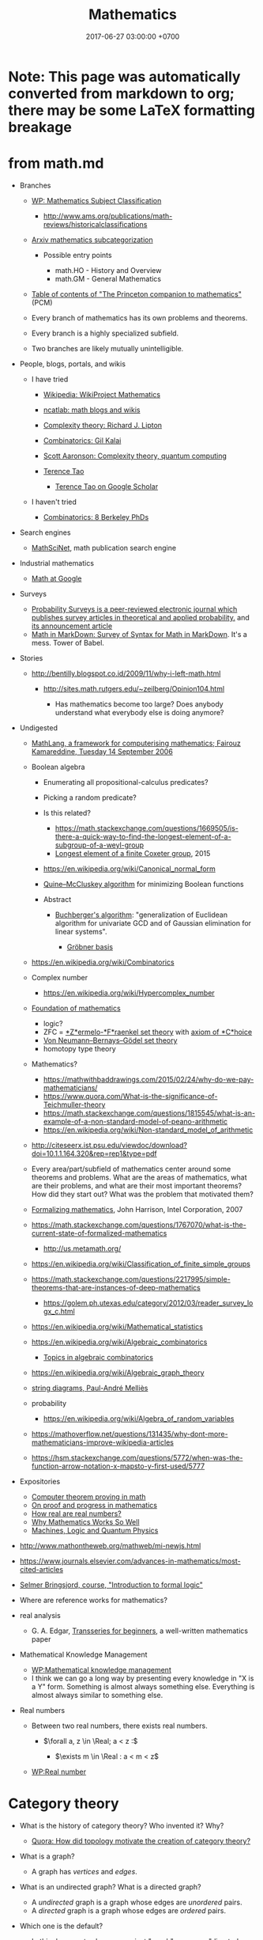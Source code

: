 #+TITLE: Mathematics
#+DATE: 2017-06-27 03:00:00 +0700
#+PERMALINK: /math.html
#+MATHJAX: yes
#+OPTIONS: toc:nil
#+TOC: headlines 1
#+TOC: headlines 3
* Note: This page was automatically converted from markdown to org; there may be some LaTeX formatting breakage
* from math.md
- Branches

  - [[https://en.wikipedia.org/wiki/Mathematics_Subject_Classification][WP: Mathematics Subject Classification]]

    - http://www.ams.org/publications/math-reviews/historicalclassifications

  - [[https://arxiv.org/archive/math][Arxiv mathematics subcategorization]]

    - Possible entry points

      - math.HO - History and Overview
      - math.GM - General Mathematics

  - [[http://press.princeton.edu/TOCs/c8350.html][Table of contents of "The Princeton companion to mathematics"]] (PCM)
  - Every branch of mathematics has its own problems and theorems.
  - Every branch is a highly specialized subfield.
  - Two branches are likely mutually unintelligible.

- People, blogs, portals, and wikis

  - I have tried

    - [[https://en.wikipedia.org/wiki/Wikipedia:WikiProject_Mathematics][Wikipedia: WikiProject Mathematics]]
    - [[https://www.ncatlab.org/nlab/show/math+blogs][ncatlab: math blogs and wikis]]
    - [[https://rjlipton.wordpress.com/][Complexity theory: Richard J. Lipton]]
    - [[https://gilkalai.wordpress.com/][Combinatorics: Gil Kalai]]
    - [[http://www.scottaaronson.com/blog/][Scott Aaronson: Complexity theory, quantum computing]]
    - [[https://terrytao.wordpress.com/][Terence Tao]]

      - [[https://scholar.google.co.id/scholar?hl=en&q=terence+tao&btnG=][Terence Tao on Google Scholar]]

  - I haven't tried

    - [[https://sbseminar.wordpress.com/][Combinatorics: 8 Berkeley PhDs]]

- Search engines

  - [[https://mathscinet.ams.org/mathscinet/][MathSciNet]], math publication search engine

- Industrial mathematics

  - [[https://ai.google/research/pubs/pub38331][Math at Google]]

- Surveys

  - [[https://www.stat.berkeley.edu/users/prsurvey/][Probability Surveys is a peer-reviewed electronic journal which publishes survey articles in theoretical and applied probability.]] and [[https://www.stat.berkeley.edu/~prsurvey/article.pdf][its announcement article]]
  - [[https://github.com/cben/mathdown/wiki/math-in-markdown][Math in MarkDown: Survey of Syntax for Math in MarkDown]].
    It's a mess. Tower of Babel.

- Stories

  - http://bentilly.blogspot.co.id/2009/11/why-i-left-math.html

    - http://sites.math.rutgers.edu/~zeilberg/Opinion104.html

      - Has mathematics become too large? Does anybody understand what everybody else is doing anymore?

- Undigested

  - [[http://www.macs.hw.ac.uk/~fairouz/forest/talks/talks2006/06brasilia-sept.pdf][MathLang, a framework for computerising mathematics; Fairouz Kamareddine, Tuesday 14 September 2006]]
  - Boolean algebra

    - Enumerating all propositional-calculus predicates?
    - Picking a random predicate?
    - Is this related?

      - https://math.stackexchange.com/questions/1669505/is-there-a-quick-way-to-find-the-longest-element-of-a-subgroup-of-a-weyl-group
      - [[http://people.math.umass.edu/~jeh/pub/longest.pdf][Longest element of a finite Coxeter group]], 2015

    - https://en.wikipedia.org/wiki/Canonical_normal_form
    - [[https://en.wikipedia.org/wiki/Quine%E2%80%93McCluskey_algorithm][Quine--McCluskey algorithm]] for minimizing Boolean functions
    - Abstract

      - [[https://en.wikipedia.org/wiki/Buchberger%27s_algorithm][Buchberger's algorithm]]:
        "generalization of Euclidean algorithm for univariate GCD and of Gaussian elimination for linear systems".

        - [[https://en.wikipedia.org/wiki/Gr%C3%B6bner_basis][Gröbner basis]]

  - https://en.wikipedia.org/wiki/Combinatorics
  - Complex number

    - https://en.wikipedia.org/wiki/Hypercomplex_number

  - [[https://en.wikipedia.org/wiki/Foundations_of_mathematics][Foundation of mathematics]]

    - logic?
    - ZFC = [[https://en.wikipedia.org/wiki/Zermelo%E2%80%93Fraenkel_set_theory][*Z*ermelo-*F*raenkel set theory]] with [[https://en.wikipedia.org/wiki/Axiom_of_choice][axiom of *C*hoice]]
    - [[https://en.wikipedia.org/wiki/Von_Neumann%E2%80%93Bernays%E2%80%93G%C3%B6del_set_theory][Von Neumann--Bernays--Gödel set theory]]
    - homotopy type theory

  - Mathematics?

    - https://mathwithbaddrawings.com/2015/02/24/why-do-we-pay-mathematicians/
    - https://www.quora.com/What-is-the-significance-of-Teichmuller-theory
    - https://math.stackexchange.com/questions/1815545/what-is-an-example-of-a-non-standard-model-of-peano-arithmetic
    - https://en.wikipedia.org/wiki/Non-standard_model_of_arithmetic

  - http://citeseerx.ist.psu.edu/viewdoc/download?doi=10.1.1.164.320&rep=rep1&type=pdf
  - Every area/part/subfield of mathematics center around some theorems and problems. What are the areas of mathematics, what are their problems, and what are their most important theorems? How did they start out? What was the problem that motivated them?
  - [[http://www.cl.cam.ac.uk/~jrh13/slides/upitt-22mar07/slides.pdf][Formalizing mathematics]], John Harrison, Intel Corporation, 2007
  - https://math.stackexchange.com/questions/1767070/what-is-the-current-state-of-formalized-mathematics

    - http://us.metamath.org/

  - https://en.wikipedia.org/wiki/Classification_of_finite_simple_groups
  - https://math.stackexchange.com/questions/2217995/simple-theorems-that-are-instances-of-deep-mathematics

    - https://golem.ph.utexas.edu/category/2012/03/reader_survey_logx_c.html

  - https://en.wikipedia.org/wiki/Mathematical_statistics
  - https://en.wikipedia.org/wiki/Algebraic_combinatorics

    - [[http://www-math.mit.edu/~rstan/algcomb/algcomb.pdf][Topics in algebraic combinatorics]]

  - https://en.wikipedia.org/wiki/Algebraic_graph_theory

  - [[https://www.irif.fr/~mellies/slides/oregon-slides-2011-A.pdf][string diagrams, Paul-André Melliès]]
  - probability

    - https://en.wikipedia.org/wiki/Algebra_of_random_variables

  - https://mathoverflow.net/questions/131435/why-dont-more-mathematicians-improve-wikipedia-articles
  - https://hsm.stackexchange.com/questions/5772/when-was-the-function-arrow-notation-x-mapsto-y-first-used/5777

- Expositories

  - [[https://arxiv.org/abs/math/0311260][Computer theorem proving in math]]
  - [[https://arxiv.org/abs/math/9404236][On proof and progress in mathematics]]
  - [[https://arxiv.org/abs/math/0411418][How real are real numbers?]]
  - [[https://arxiv.org/abs/1506.08426][Why Mathematics Works So Well]]
  - [[https://arxiv.org/abs/math/9911150][Machines, Logic and Quantum Physics]]

- http://www.mathontheweb.org/mathweb/mi-newjs.html
- https://www.journals.elsevier.com/advances-in-mathematics/most-cited-articles
- [[http://kryten.mm.rpi.edu/COURSES/INTLOGW/intlog.html][Selmer Bringsjord, course, "Introduction to formal logic"]]
- Where are reference works for mathematics?
- real analysis

  - G. A. Edgar, [[https://people.math.osu.edu/edgar.2/preprints/trans_begin/][Transseries for beginners]], a well-written mathematics paper

- Mathematical Knowledge Management

  - [[https://en.wikipedia.org/wiki/Mathematical_knowledge_management][WP:Mathematical knowledge management]]
  - I think we can go a long way by presenting every knowledge in "X is a Y" form.
    Something is almost always something else.
    Everything is almost always similar to something else.

- Real numbers

  - Between two real numbers, there exists real numbers.

    - $\forall a, z \in \Real; a < z :$

      - $\exists m \in \Real : a < m < z$

  - [[https://en.wikipedia.org/wiki/Real_number][WP:Real number]]
* Category theory
   :PROPERTIES:
   :CUSTOM_ID: category-theory
   :END:

- What is the history of category theory? Who invented it? Why?

  - [[https://www.quora.com/How-did-topology-motivate-the-creation-of-category-theory?share=1][Quora: How did topology motivate the creation of category theory?]]

- What is a graph?

  - A graph has /vertices/ and /edges/.

- What is an undirected graph? What is a directed graph?

  - A /undirected/ graph is a graph whose edges are /unordered/ pairs.
  - A /directed/ graph is a graph whose edges are /ordered/ pairs.

- Which one is the default?

  - In this document, when we say just "graph", we mean "directed graph".

- What is a pre-category?
- What is a category?

  - A category has /objects/ and /morphisms/, and satisfies the category axioms.

    - What is an object?

      - Anything. It's undefined, like "point" in geometry.

    - What is a morphism?
    - What are the category axioms?

  - A category can be thought of as a graph whose edge relation is reflexive and transitive.

- What is a functor?

  - A functor maps a category to another category.
  - The endofunctors on a category $C$ form a category called the /functor category/ of $C$.

    - Category theory is recursive.

- What is a natural transformation?
- What is an adjunction?
- What is a monad?

  - A monad is a triple $(T,\mu,\eta)$.

** Undigested
   :PROPERTIES:
   :CUSTOM_ID: undigested
   :END:

- Courses

  - [[https://forum.azimuthproject.org/discussion/2037/lecture-17-chapter-1-the-grand-synthesis][John Baez on adjoints, joins, and meets]],
    part of applied category theory course

- Books

  - [[https://arxiv.org/abs/1803.05316][Fong & Spivak, "Seven Sketches in Compositionality: An Invitation to Applied Category Theory"]]
  - [[http://emis.ams.org/journals/TAC/reprints/articles/22/tr22.pdf][Category theory for computing science]]

- [[http://www.cs.man.ac.uk/~hsimmons/zCATS.pdf][An introduction to category theory with over 200 exercises and solutions available]]
  by Harold Simmons.
* Solving the Clay millennium prize problems
  :PROPERTIES:
  :CUSTOM_ID: solving-the-clay-millennium-prize-problems
  :END:

- What is the progress?

  - In 2017, [[http://theory.cs.uni-bonn.de/blum/blum.var][Norbert Blum]] (Prof. Dr. in CS at Bonn, Germany)
    proposed a proof, found out that it failed, and explained why it failed.
    See also the news on [[https://www.theregister.co.uk/2017/08/31/pnp_proof_fails_yet_again/][theregister.co.uk]]
    and the discussion on [[https://cstheory.stackexchange.com/questions/38803/is-norbert-blums-2017-proof-that-p-ne-np-correct][CSSE 38803]].
  - [[https://www.win.tue.nl/~gwoegi/P-versus-NP.htm][G.J. Woeginger's P-vs-NP page]]
    says that the most recent attempt is in 2016. It lists a hundred of failed attempts.
  - From 2015: [[https://www.reddit.com/r/askscience/comments/2shpn7/has_there_been_any_progress_on_the_seven/][/r/askscience: Has there been any progress on the seven millennium [math] prize problems?]]
  - From 2014: [[https://www.quora.com/Has-there-been-any-progress-on-the-other-Millennium-Prize-Problems][Quora: Has there been any progress on the other millennium prize problems?]]
  - From 2009: [[https://cacm.acm.org/magazines/2009/9/38904-the-status-of-the-p-versus-np-problem/fulltext][Lance Fortnow's CACM 2009 review article "The Status of the P Versus NP Problem"]]

- What are the Clay Millenium Prize Problems?
  The Clay Mathematics Institute of Cambridge, Massachusetts (CMI),
  offers one million US dollars for each solution of [[http://www.claymath.org/millennium-problems][the seven problems]],
  of which these are unsolved:

  - Riemann hypothesis
  - Birch and Swinnerton-Dyer conjecture
  - Hodge conjecture
    [[http://www.claymath.org/sites/default/files/hodge.pdf][official problem description]]
  - P versus NP problem, of computational complexity theory

    - [[https://arxiv.org/list/cs.CC/recent][arxiv cs.CC - Computational Complexity]]
    - [[https://arxiv.org/list/cs.LO/recent][arxiv cs.LO - Logic in Computer Science]]

  - Navier--Stokes existence and smoothness
  - Yang--Mills and mass gap
    [[http://www.claymath.org/sites/default/files/yangmills.pdf][official problem description]]

- What is the CMI? Why was it founded? What is it doing?
- Why did the CMI select those problems?

  - [[http://www.claymath.org/millennium-problems/millennium-prize-problems][CMI's short story about the problems]]
  - [[https://en.wikipedia.org/wiki/Millennium_Prize_Problems][Wikipedia: Millennium Prize Problems]]

** Navier--Stokes equations
   :PROPERTIES:
   :CUSTOM_ID: navierstokes-equations
   :END:

- Abbreviations

  - NSE: Navier--Stokes equations

- Where did the NSE come from?

  - How do we derive the NSE from the laws of physics?
  - How did Navier arrive at the equations? How did Stokes? What were they doing?

    - [[https://www.wolframscience.com/reference/notes/996d][Wolfram note 996d]]
    - [[http://liwei-chen.blogspot.co.id/2007/09/brief-history-of-navier-stokes-equation.html][Liwei Chen, A brief history of Navier--Stokes equation]]
    - Are there other more reliable sources?

  - How do the NSE extend the Euler equations?

- How many equations are in the NSE?
- What is modeled by the NSE? What are the variables of the NSE?

  - Velocity, pressure, temperature, density ([[https://www.grc.nasa.gov/www/k-12/airplane/nseqs.html][NASA]]).

- How are the Navier-Stokes equations derived from Newton's laws of motion?
- Reading triage

  - [[http://www.claymath.org/sites/default/files/navierstokes.pdf][official problem description]]
  - [[https://en.wikipedia.org/wiki/Navier%E2%80%93Stokes_equations][Navier--Stokes equations]]
  - [[https://en.wikipedia.org/wiki/Navier%E2%80%93Stokes_existence_and_smoothness][Navier--Stokes existence and smoothness]]
  - [[https://en.wikipedia.org/wiki/Navier%E2%80%93Stokes_equations][Wikipedia: Navier--Stokes equations]]
  - [[https://en.wikipedia.org/wiki/Navier%E2%80%93Stokes_existence_and_smoothness][Navier--Stokes existence and smoothness]].
    See also the "Partial results" section.
  - https://www.comsol.com/multiphysics/navier-stokes-equations
  - https://samjshah.com/2009/11/10/navier-stokes-equations-for-the-layperson/
  - http://notes.dpdx.net/2006/10/06/penny-smiths-proof-on-the-navier-stokes-equations/

    - What is the continuity equation?

  - https://www.quora.com/topic/Navier%E2%80%93Stokes-Existence-and-Smoothness-Problem

** The Riemann hypothesis
   :PROPERTIES:
   :CUSTOM_ID: the-riemann-hypothesis
   :END:

- 2018-08-12: The [[https://en.wikipedia.org/wiki/Riemann_hypothesis][Riemann hypothesis Wikipedia page]] is more comprehensive than this page.
- [[http://www.claymath.org/sites/default/files/official_problem_description.pdf][official problem description]]
- [[http://www.math.lsa.umich.edu/~lagarias/doc/elementaryrh.pdf][a more elementary problem that is equivalent to the Riemann hypothesis]], 2001, Jeffrey C. Lagarias
- [[https://arxiv.org/abs/1707.01754][A study of the Riemann zeta function]], 2017, Yochay Jerby
- [[https://arxiv.org/abs/1707.01770][Notes on the Riemann Hypothesis]], 2010, published 2017, Ricardo Pérez-Marco
- Riemann zeta function is an analytical continuation of a [[https://en.wikipedia.org/wiki/Dirichlet_series][Dirichlet series]]?
- [[https://en.wikipedia.org/wiki/Riemann_zeta_function][Wikipedia: Riemann zeta function]]
- [[http://www.riemannhypothesis.info/]["Understanding the Riemann hypothesis"]]: Markus Shepherd (né Schepke)'s blog and journey towards understanding the Riemann hypothesis.
- What is the history of the Riemann zeta function?
  How did it arise?
  What were people trying to do?
- How are these related?

  - Euler's totient function?
  - Prime counting function?
  - Twin prime conjecture
  - Prime gap problem
  - Number theory? Analysis?

    - Gamma function

      - Stirling's approximation of factorials

    - Cryptography?

  - number theory and complexity theory

    - [[https://en.wikipedia.org/wiki/AKS_primality_test][Wikipedia: AKS primality test]]

  - [[https://en.wikipedia.org/wiki/Prime_number][Wikipedia: Prime number]]

    - [[https://en.wikipedia.org/wiki/Number_theory][Wikipedia: Number theory]]

- https://terrytao.wordpress.com/2018/01/19/the-de-bruijn-newman-constant-is-non-negativ/

** Birch and Swinnerton-Dyer conjecture
   :PROPERTIES:
   :CUSTOM_ID: birch-and-swinnerton-dyer-conjecture
   :END:

- [[http://www.claymath.org/sites/default/files/birchswin.pdf][official problem description]]
- [[https://en.wikipedia.org/wiki/Birch_and_Swinnerton-Dyer_conjecture][Wikipedia: Birch and Swinnerton-Dyer conjecture]]
- How are these related?

  - [[https://en.wikipedia.org/wiki/Faltings%27s_theorem][Faltings's theorem]]

    - [[https://en.wikipedia.org/wiki/Genus_(mathematics)#Algebraic_geometry][Genus of an algebraic curve]]

      - [[https://en.wikipedia.org/wiki/Arithmetic_genus][Arithmetic genus]]

        - [[https://en.wikipedia.org/wiki/Hodge_theory][Hodge number]]

          - complex vector space
* Function
  :PROPERTIES:
  :CUSTOM_ID: function
  :END:

** Prerequisites
   :PROPERTIES:
   :CUSTOM_ID: prerequisites
   :END:

- [[https://en.wikipedia.org/wiki/Cartesian_product][Wikipedia: Cartesian product]]

** Relation
   :PROPERTIES:
   :CUSTOM_ID: relation
   :END:

An example ordered pair is $(a,b)$. It is not the same as $(b,a)$.

A /relation/ $r$ is a triple $(A,B,R)$ where
$A$ is a set called the /domain/,
$B$ is a set called the /codomain/,
and $R \subseteq A \times B$ is a set that is the relation's /mapping/.
Such mapping is a set of ordered pairs.

Iff $(a,b) \in R$, then we say that $r$ /relates/ $a$ /to/ $b$.
The word "to" implies that direction is important.

A relation is not just a subset of a Cartesian product.
The domains and codomains matter.

** Function
   :PROPERTIES:
   :CUSTOM_ID: function-1
   :END:

A /function/ is a relation in which each element of the domain is related to /exactly one/ thing.

Let $f = (A,B,F)$ be a function.

The notation of "applying $f$ to $x$", written $f(x)$,
means the $y$ such that $(x,y) \in F$.

** Partial functions
   :PROPERTIES:
   :CUSTOM_ID: partial-functions
   :END:

A /partial function/ is a relation in which each element of the domain is related to /at most one/ thing.
If you replace "at most one" with "exactly one", you get the definition of a function.

If a partial function $f$ does not relate a domain element $x$ to anything,
then we say that $f(x)$ is /undefined/.

The symbol $\bot$ is called /bottom/.

We can /totalize/ a partial function $f = (A,B,F)$ into a total function $f_\bot = (A,B_\bot,F_\bot)$
where $B_\bot = B \cup \\{ \bot \\}$, and we require that $\bot \not\in B$,
and, for each $a \in A$:
1. if $(a,b) \in F$, then $(a,b) \in F_\bot$;
2. otherwise, $(a,\bot) \in F_\bot$.

What is the difference between "undefined" and "bottom"?
The "bottom" of a set $B$ is /defined/ as something that is not equal to anything in $B$.
On the other hand, something "undefined" is /not defined/ at all,
for example the result of $1 / 0$.
Thus, we should /not/ write $f(x) = \bot$ to mean that $f(x)$ is undefined.

[[http://wiki.portal.chalmers.se/agda/pmwiki.php?n=ReferenceManual.Totality][Agda Wiki: Totality]]

[[https://ncatlab.org/nlab/show/partial+function][ncatlab: partial function]]

The function $f : A \to B$ has input type $A$ and output type $B$.

** Function equality
   :PROPERTIES:
   :CUSTOM_ID: function-equality
   :END:

- Two relations are /equal/ iff

  - their domains are equal,
  - their codomains are equal, and
  - their mappings are equal.

- Formally, $(A_1,B_1,R_1) = (A_2,B_2,R_2)$ iff

  - $A_1 = A_2$,
  - $B_1 = B_2$, and
  - $R_1 = R_2$.

- Functions are relations.

  - Equality of functions is equality of relations.

- Intension vs extension

  - Consider:

    - $f : \Nat \to \Nat$, ( f(n) = n + n ),
    - $g : \Nat \to \Nat$, ( g(n) = 2 \cdot n ).

  - Observe:

    - They are extensionally equal: $f(n) = g(n)$ for all $n$.
    - They are not intensionally equal: $f \neq g$.
    - Their outputs match, but they are not the same function.

  - Problem:

    - When do we care about intension?
    - Do we ever care at all?

** Relationship between functions in functional programming and functions in mathematics
   :PROPERTIES:
   :CUSTOM_ID: relationship-between-functions-in-functional-programming-and-functions-in-mathematics
   :END:

These functions =idn= and =idz= are /different/ functions.

#+BEGIN_SRC haskell
    idn : Nat -> Nat
    idn x => x

    idz : Int -> Int
    idz x => x
#+END_SRC

\begin{align*}
[idn] = (\Nat, \Nat , x \to x)
\\
[idz] = (\Integers, \Integers, x \to x)
\end{align*}

The slides [[http://www.cs.yale.edu/homes/hudak/CS430F07/LectureSlides/Reynolds-ch10.pdf][the lambda calculus]]
has some explanation of the semanticses of lambda calculus.
The slides are a part of [[http://www.cs.yale.edu/homes/hudak/CS430F07/][Yale CS-430/CS-530 formal semantics course]].
* Limit
  :PROPERTIES:
  :CUSTOM_ID: limit
  :END:

We motivate the definition of the limit of a sequence.

A /sequence/ $s$ consists of the elements $s_0$, $s_1$, and so on, possibly endlessly.
The notation ( s = ( 1/n )/{n=1}^{\infty} ) means the sequence
\begin{align*}
s_1 &= 1/1,
\\ s_2 &= 1/2,
\\ s_3 &= 1/3,
\end{align*}
and so on where $s_n = 1/n$ for each integer $n$ greater than or equal to one.
The index does not have to begin with one.
For example, the notation ( ( n^2 )/{n \in \Nat} ) means the sequence
\begin{align*}
s_0 = 0^2,
\\ s_1 = 1^2,
\\ s_2 = 2^2,
\end{align*}
and so on where $s_n = n^2$ for each $n$ in $\Nat$.
Unless indicated otherwise, an index is a natural number, which begins from zero.
Instead of using indexes such as $s_n$, we can also use brackets $s[n]$,
and we can even use parentheses $s(n)$.
We define $S(A)$ to be the image of $A$ through $s$,
that is the set of all possible outputs of $s$,
that is the set ( { x _{|} a \in A, ~ s(a) = x } ).
The set $S(A)$ is obtained by applying $s$ to each element of $A$,
that is, if ( A = { a_1, a_2, a_3, \ldots } ), then ( S(A) = { s(a_1), s(a_2), s(a_3), \ldots } ).
Let $A$ be a set from which the sequence elements are taken.
Let $A$ also has a partial order $\le$.
The statement $\beta \le \alpha$ can also be written $\alpha \ge \beta$.
The notation $s(k)$ suggests that a sequence can be thought of as a function $\Nat \to A$.
Due to the partial order, we can define an /upper bound of $s$/ as a $z$ such that $s_n \le z$ for all $n$,
and we can define a /lower bound of $s$/ as an $a$ such that $s_n \ge a$ for all $n$.
The /supremum/ of $s$ is its least upper bound.
The /infimum/ of $s$ is its greatest lower bound.
If and only if the infimum $\inf s$ and the supremum $\sup s$ have the same value $L$,
then we say that $s$ /converges/ to $L$,
and we say that the /limit/ of $s$ is $L$,
and we write $\lim s = L$.

Note that the bounds do not have to occur in the sequence itself.

If we have a sequence $s$,
then we can apply a function $f$ to each member of $s$
to create a new sequence $t_n = f(s_n)$.
Every function can be /lifted/ into a function that works on sequences
by applying that original function to each element of the sequence.

Now that we have defined the limit of a sequence,
we can now define the limit of a function /as its input approaches a value/.
Let $f$ be a function.
By saying "the input of $f$ approaches $a$",
we mean that there exists a sequence $x$ that converges to $a$.
We define the /limit/ of a function $f$ as its input $x$ approaches $a$ to be $L$, written $\lim_{x \to a} f(x) = L$,
if and only if for every sequence $u$ that converges to $a$,
the limit of the sequence ( \lim (f(u_n))_{n \in \Nat} = f(a) ).

Another way we can define $\lim_{x \to a} f(x)$ is by the epsilon-delta definition of limit
as done by Cauchy, Bolzano, and Weierstrass.

A /generalized sequence/ is a function from an index set $I$ to an element set $A$,
where the index has an ordering $\le$.

** Related materials
   :PROPERTIES:
   :CUSTOM_ID: related-materials
   :END:

- Wikipedia

  - [[https://en.wikipedia.org/wiki/Sequence#Examples_and_notation][Sequence: Examples and notation]]
  - [[https://en.wikipedia.org/wiki/Limit_(mathematics)][Limit]]
  - [[https://en.wikipedia.org/wiki/Net_(mathematics)][Topological net]]
* Teaching mathematics
  :PROPERTIES:
  :CUSTOM_ID: teaching-mathematics
  :END:

- Bad teachers make students hate the subject being taught.

  - Bad math teachers make students hate math.
  - Bad teachers waste humans, brains, the future of nations, the future of humanity.

    - How many people /can/ think but /won't/ because their teachers suck?

      - How many people /can/ do math but /won't/ because their math teachers suck?

- How do we make learning materials that are not teacher brain dump?
- Textbooks should answer "Why should I care?"
- Everywhere in mathematics is /logic/.

  - Everything is a consequence of the definitions.
  - Everything that is true has always been true.

    - It's just that we haven't proved it.

- Calculus should be taught with infinitesimals (instead of delta-epsilon)?

  - Pros

    - more intuitive
    - simplifies probability theory

  - Cons

    - some topology (and perhaps some other advanced mathematics) uses delta-epsilon

  - [[https://pdfs.semanticscholar.org/8b83/73154da1eb0fa1b8b2a97e5fe63bf44a9c14.pdf][2016, "Teaching Calculus with Infinitesimals", Rebecca Vinsonhaler]]

    - "This article argues that first semester calculus courses for non-mathematics majors
      should be taught using infinitesimals."

  - [[http://u.cs.biu.ac.il/~katzmik/sullivan76.pdf][1976, "The Teaching of Elementary Calculus Using the Nonstandard Analysis Approach", Kathleen Sullivan]]
  - https://www.quora.com/Why-dont-schools-and-textbooks-use-non-standard-analysis-to-teach-calculus
  - https://math.stackexchange.com/questions/2097694/why-is-non-standard-analysis-not-fully-or-at-all-integrated-in-our-current-schoo
  - https://kew1beans.wordpress.com/2014/10/20/167/
  - https://cornellmath.wordpress.com/2007/08/28/non-nonstandard-calculus-i/
  - non-standard probability theory

    - https://en.wikipedia.org/wiki/Influence_of_non-standard_analysis#Probability_theory

      - [[https://web.math.princeton.edu/~nelson/books/rept.pdf]["Radically elementary probability theory" of Edward Nelson]]

    - https://mathoverflow.net/questions/107945/nonstandard-analysis-in-probability-theory

  - [[https://projecteuclid.org/euclid.ndjfl/euclid.ndjfl/1093891802][1975, "Nonstandard probability", S. Michael Webb]]
* Learning mathematics
  :PROPERTIES:
  :CUSTOM_ID: learning-mathematics
  :END:

- Setting the attitude

  - "Young man, in mathematics you don't understand things. You just get used to them."
    John von Neumann (1903--1957) ([[https://en.wikiquote.org/wiki/John_von_Neumann][source]])
  - Mathematics is English and some rules (or whatever your language is).
    People who can understand English can get used to mathematics (with effort).
  - Mathematics is a tower of concepts.
  - Mathematics is a chain of concepts.
  - Mathematics is a tree of concepts.

- Definitions

  - /Definitions/ are important.
    Your first reaction when you encounter an unknown word should be "What's its definition?"
    For example, a /group/ is a set and a binary operation satisfying the group axioms.
    If you're new, your questions should be "What is a set?",
    "What is a binary operation?",
    and "What are the group axioms?",
    and then you should search them on the Internet.
    (Don't do it right now; it's just an example.)
  - Read the definition.
    Try to use the definition.
    Find some examples.
    You will forget.
    It's OK.
    Read them again later after you forgot.
    It takes several times of forgetting to get used to it,
    and eventually you'll get a feel of it.
    You /must/ expect to forget, because forgetting is part of learning.
  - Mathematicians invent new words to do more with less words.
    It's more efficient to say "$G$ is a group"
    than write the group axioms in full every time a group needs to be declared.

- Notation

  - A /mathematical notation/, like the Latin alphabet,
    is a way of writing English (or whatever your language is).
    When you read "math",
    you are really reading the same language
    that you speak everyday.
  - When you encounter symbols in a sentence,
    think about how they should read in English
    to make the whole sentence grammatically correct.
  - Mathematical notations also have slangs and inconsistencies, just like English.
    We're human after all.
  - An /equation/ $A=B$ means you can change
    every $A$ with $B$, and every $B$ with $A$,
    everywhere you find them, as long as the context is still the same.
  - *Don't hate the notation.*
    Used properly, it saves your time and others' time.
  - *Note:* Please memorize the 48 symbols in the [[https://en.wikipedia.org/wiki/Greek_alphabet#Letters][Greek alphabet]]
    (24 capital letters and 24 small letters).
* Probability and statistics
  :PROPERTIES:
  :CUSTOM_ID: probability-and-statistics
  :END:

"Probstat" is "probability and statistics".

- Basic probability modeling

  - Model coins and dices, both fair and biased, and combination
  - Multiple coin tosses
  - Conditional probability
  - Bayes rule

    - Sensitivity and specificity
    - False positive and false negative
    - Testing the test

  - Counting exhaustively

    - Monty Hall problem
    - [[https://en.wikipedia.org/wiki/Boy_or_girl_paradox][WP: Boy-or-girl paradox]] (need unambiguous problem statement)

  - Basic combinatorics (counting combinations)
  - Randomness

- Basic statistics

  - Collection? Dataset? Sample?
  - Variable vs parameter
  - Collect data
  - Design a survey

    - Avoid leading questions ([[https://en.wikipedia.org/wiki/Leading_question][WP]])
    - Avoid loaded questions ([[https://en.wikipedia.org/wiki/Loaded_question][WP]])

  - [[https://en.wikipedia.org/wiki/Statistical_data_type][WP: Statistical data type]]
  - Calculate descriptive statistics

- More rigor

  - Measure theory
  - Continuous probability

- Where should these be? How should we organize this?

  - Determining coin fairness
  - Random variable

    - Not a variable, and not random?

  - Inferential statistics

    - Infer something about the population from samples.
    - How do we sample the population correctly?
    - Case study: election "quick count" or "exit poll"

  - Estimation

    - Bias
    - Point estimation
    - Likelihood

      - Maximum likelihood estimation?

  - Fitting

    - Consider replacing "regression" with "fitting".
    - Line fitting with one independent variable

  - Random process
  - Random walk
  - Stochastic integral
  - Markov process
  - How do we interpret very small probabilities?
  - Expectation, expected value
  - Distribution
  - Normal distribution
  - Central limit theorem
  - Renewal theory
  - Decision theory
  - [[https://en.wikipedia.org/wiki/Optimal_stopping][WP: Optimal stopping]]

    - [[https://en.wikipedia.org/wiki/Secretary_problem][WP: Secretary problem]]

  - Betting
  - Bookmaking

** Meta-research
   :PROPERTIES:
   :CUSTOM_ID: meta-research
   :END:

- [[https://www.reddit.com/r/math/comments/6qbyw6/proability_research_areas/][/r/math: What are some of the most interesting probability research areas?]]

** Education
   :PROPERTIES:
   :CUSTOM_ID: education
   :END:

- Probability or statistics first?

  - [[https://stats.stackexchange.com/questions/219733/what-should-be-taught-first-probability-or-statistics][Stats SE 219733: What should be taught first: Probability or Statistics?]]
  - [[https://www.quora.com/Should-I-study-probability-or-statistics-first-Why][Quora: Should I study probability or statistics first? Why?]]
  - Probability, statistics, sample, and population

    - Probabilistic modeling: assume population, infer sample
    - Inferential statistics: gather sample, infer population

  - http://www.cs.sunysb.edu/~skiena/jaialai/excerpts/node12.html

    - Probability looks to the future. Statistics looks to the past.

      - Just like finance and accounting.

- Example syllabuses:

  - Undergraduate-level

    - [[https://ocw.mit.edu/courses/mathematics/18-05-introduction-to-probability-and-statistics-spring-2014/syllabus/][MIT 18.05 Introduction to Probability and Statistics, spring 2014]]
    - [[https://ocw.mit.edu/courses/mathematics/18-440-probability-and-random-variables-spring-2014/syllabus/][MIT 18.440 Probability and Random Variables, spring 2014]]
    - [[http://www.sap.ui.ac.id/main/sap/342474/2009/2010%20-%201][Universitas Indonesia ENG200801 2009-2010]]
    - [[http://www.maths.manchester.ac.uk/study/undergraduate/courses/mathematics-bsc/course-unit-spec/?unitcode=MATH20701][UK Manchester undergraduate MATH20701]]

  - Postgraduate-level

    - [[https://www-old.fmi.uni-sofia.bg/sms/phdcourses/prob-stat-PhD-3.pdf][A PhD-level syllabus from 2011]]
    - [[https://www.southampton.ac.uk/courses/modules/math6122.page][UK Southampton postgraduate MATH6122]]

** Links
   :PROPERTIES:
   :CUSTOM_ID: links
   :END:

- [[https://en.wikipedia.org/wiki/Template:Stochastic_processes][WP template: Stochastic processes]]
** Monty Hall problem
   :PROPERTIES:
   :CUSTOM_ID: monty-hall-problem
   :END:

There are three doors.
Let the set of doors be ( D = { 1, 2, 3 } ).
One door $p$ has the prize.
The other two doors $q, r$ have nothing.

The host knows which is which. The contestant doesn't.

The host asks the contestant to pick a door.

The contestant chooses a door $c$.

The host opens another door $e$ (empty) that is neither $c$ (your choice) nor $p$ (the prize).
Formally, ( e \in D - { c, p } ).
Remember that sets don't care how many times an element occurs: ( { a,a } = { a } ).

The host asks the contestant whether he wants to switch (to the door that is neither $c$ nor $e$).

Should the contestant switch?

Yes.

A calculation is in [[https://en.wikipedia.org/wiki/Monty_Hall_problem][WP: Monty Hall problem]].
** Randomness
  :PROPERTIES:
  :CUSTOM_ID: randomness
  :END:

"Random" means "we don't know why".

We see randomness because we ignore details.

Randomness is due to the details ignored by our models.

Coin tosses are unpredictable,
but the /statistics/ of coin tosses is predictable.

*** Example of "random" in English
   :PROPERTIES:
   :CUSTOM_ID: example-of-random-in-english
   :END:

"The software crashes randomly." means "We don't know why it crashes."
There /is/ a cause, but we're ignoring it.

*** Unanswered questions
   :PROPERTIES:
   :CUSTOM_ID: unanswered-questions
   :END:

What is the difference between these words: random, haphazard, chaotic, unpredictable, uncertain, noisy?

*** External links
   :PROPERTIES:
   :CUSTOM_ID: external-links
   :END:

- [[https://en.wiktionary.org/wiki/random][Wiktionary: random]]
- [[https://en.wikipedia.org/wiki/Randomness][Wikipedia: Randomness]]
* Relation
  :PROPERTIES:
  :CUSTOM_ID: relation
  :END:

The /arity/ of a relation is its number of parameters.
For example, if $A$ has arity 2, then $A(x,y)$ is a /formula/.

Relations of arity 0, 1, and 2 are also called /nullary/, /unary/, and /binary/, respectively.

A /constant/ is a nullary relation.

A /set/ is a unary relation.
We can write either $A(x)$ or $x \in A$ to mean that $x$ is an /element/ of the set $A$.

What is the difference between a relation and a predicate?

A pedantic note:
Theoretically, a formula is not a truth value,
and it is the /interpretation/ that maps formulas to truth values.
For example, if $A$ is a unary relation,
then $A(x)$ is a formula, not the truth value,
and therefore it does not make sense to say "$A(x)$ is true".
Practically, the interpretation is implicit, and we say "$A(x)$ is true" to mean "the implied interpretation maps $A(x)$ to truth value 1".

** Binary relations
   :PROPERTIES:
   :CUSTOM_ID: binary-relations
   :END:

These are isomorphic:

- [[https://en.wikipedia.org/wiki/Binary_relation][binary relation]],
- [[https://en.wikipedia.org/wiki/Transition_system][transition system]],
- [[https://en.wikipedia.org/wiki/Abstract_rewriting_system][rewriting system]],
- [[https://en.wikipedia.org/wiki/Directed_graph][directed graph]] (digraph).

Every binary relation $A$ is also a /directed graph/
where $(x,y)$ is an edge iff $A(x,y)$.
We will mix terms.
For example, a relation is /acyclic/ iff its graph is acyclic.

Let $A$ be a binary relation.

Iff $A(x,y)$, then $x$ is in the /domain/ of $A$.

Iff $A(x,y)$, then $y$ is in the /range/ of $A$.

$x$ /reaches/ $y$ ($y$ is /reachable/ from $x$)
iff there is a path from $x$ to $y$.

$x$ is /initial/ iff its in-degree is zero (no $y$ satisfying $A(y,x)$).

$x$ is /terminal/ iff its out-degree is zero (no $y$ satisfying $A(x,y)$).

The /composition/ of $A$ and $B$ is $A \circ B$
where ( (A \circ B)(x,y) = \exists m ( B(x,m) \wedge A(m,y) ) ).
Note the swap: first $B$ maps $x$ to $m$,
and then $A$ maps $m$ to $y$.
Function composition is special case of relation composition.

The /$n$th self-composition/ of $A$ is ( A^n = A \circ A^{n-1} ).

The /infinite self-composition/ of $A$ is ( A^\infty ),
the smallest relation satisfying $A \circ A^\infty = A^\infty$.
We also say that $A^\infty$ is the /least fixed point/ of $F$ where ( F(X) = A \circ X ).

The /transitive closure/ of $A$ is the union of all self-compositions of $A$.
Formally, ( tc(A) = \bigcup_{k=1}^{\infty A}k ).

** External links
   :PROPERTIES:
   :CUSTOM_ID: external-links
   :END:

- [[https://proofwiki.org/wiki/Definition:Relation][ProofWiki definition of relation]]
* Unary algebra
  :PROPERTIES:
  :CUSTOM_ID: unary-algebra
  :END:

A /mono-unary algebra/ $(A,f)$ is a set $A$ and a unary function $f : A \to A$.

There is always an injection from a unary algebra $(A, f)$
to the /magma/ $(A, F~f)$
where $F~f~x~y = f~x$.
The binary operation $F~f$ ignores its second argument.
This magma happens to also be a noncommutative /semigroup/:
if we let $g = F~f$, then $g~(g~x~y)~z = g~x~(g~y~z)$.
Therefore the variety of unary algebras is isomorphic
to a subvariety of magmas.

There is also always an injection from a magma $(A, g)$
to the unary algebra $(A^2, G~g)$
where $G~g~(x,y) = (g~x~y, ~ y)$.
The unary operation $G~g$ passes through the second component.

If $A$ is infinite,
there is always a bijection between $A$ and $A^2$.

If $A$ and $B$ have the same cardinality,
then for each injection $m : A \to B$ and function $f : A \to A$,
there is always a $g : B \to B$ such that $m~(f~x) = g~(m~x)$.
More understandably,
$$
f~x = y \iff g~(m~x) = m~y
$$

If $A$ and $B$ have the same cardinality,
then for each function $f : A \to A$,
there is always an injection $m : A \to B$
and a function $g : B \to B$ such that $m~(f~x) = g~(m~x)$.

If $A$ and $B$ are isomorphic (have the same cardinality),
then the variety of $A$-unary algebras and the variety of $B$-unary algebras are isomorphic.

/The variety of $A$-unary algebras/
is the set of all unary algebras whose underlying set is $A$.

*Lemma:* There is always an isomorphism between two varieties of unary algebras
whose underlying sets have the same cardinality.

*Corollary:* if $A$ is infinite, then the variety of $A$-unary algebras
and the variety of $A^2$-unary algebras are isomorphic.

If $A$ is infinite,
there is always a bijection $m : A \to A^2$
such that $m~(f~x) = g~(m~x)$.

If $A$ is infinite,
then there is always an injection from a unary algebra $(A^2,f)$
to the unary algebra $(A,g)$.

If $A$ is infinite,
then there is always a bijection between
a unary algebra $(A,f)$ and a unary algebra $(A^2,g)$,
for every $f$ and $g$.

Lemma: If there is a bijection between $A$ and $B$,
there is also a bijection between $2^A$ and $2^B$.
(Axiom of choice?)

http://math.stackexchange.com/questions/243590/bijection-from-mathbb-r-to-mathbb-rn

Lemma: If there is a bijection between $A$ and $B$,
there is also a bijection between $A \to A$ and $B \to B$.
(Since $(A \to A) \subset 2^A$).

Conclusion: there is an isomorphism between the set of $(A,f)$s and the set of $(A^2,g)$s.

A homomorphism from $(A, f)$ to $(B, g)$ is $h : A \to B$ such that
$h~(f~x) = g~(h~x)$.

Let there be these structures:

- The unary system $(A, f)$ where $f : A \to A$.
- The fixpointed unar $(A, f, p)$ where $f~p = p$.
- The magma $(A, g)$ where $g : A \to A \to A$.
- The semigroup $(A, g)$ where $g$ is associative.
- The semigroup $(A, g, a)$ with left-absorbing element $a$.
- The unar $(A^2, h)$ where $A^2 = A \times A$.

A fixpoint in the unar becomes a left-absorbing element in the magma.

The semigroup is non-commutative: $F~f~x~y \neq F~f~y~x$.

Therefore there is a homomorphism from
the algebra of unary systems to the algebra of non-commutative semigroups.

A left-absorbing element in the binar becomes
the left component of a fixpoint in the unar.
$$
(g~p~y, ~y) = (p,y) = h~(p,y)
$$

Another way to embed:
$$
\begin{align*}
(g~x~y, ~ g~y~x) = h~(x,y)
\\ (g~p~y, ~ g~y~p) = (p, ~ f~y) = h~(p,y)
\\ (g~x~p, ~ g~p~x) = (f~x, ~ p) = h~(x,p)
\end{align*}
$$

Flip, like negation:
$$
m~(x,y) = m~(y,x)
$$

Lemma: If $c$ is a cardinal number, then $c! = 2^c$.
[[https://www.wolframalpha.com/input/?i=aleph+0+factorial][WolframAlpha for the factorial of aleph-0]]

** A unar and its square are isomorphic?
   :PROPERTIES:
   :CUSTOM_ID: a-unar-and-its-square-are-isomorphic
   :END:

$$
h~(g~x~y) = f~(h~x)?
$$

** Graph
   :PROPERTIES:
   :CUSTOM_ID: graph
   :END:

There is always an injection from a unary algebra $(A, f)$
to the /directed graph/ $(A,E)$ where $f~x = y$ iff $E~x~y$.

There is always an injection from a directed graph $(V, E)$
to the unary algebra $(2^V, F)$ where $F~X = \{ y ~|~ x \in X, ~ E~x~y \}$.

** Every magma can be commutative
   :PROPERTIES:
   :CUSTOM_ID: every-magma-can-be-commutative
   :END:

Every magma $(A,f)$ can be embedded into an $n$-anticommutative magma $(A^2,g,n)$
where $g~a~b = n~(g~b~a)$.

\begin{align*}
n~(x,y) = (y,x)
\\ g~(u,v)~(x,y) = (f~u~v, f~x~y)
\end{align*}

** Conclusion
   :PROPERTIES:
   :CUSTOM_ID: conclusion
   :END:

There is an isomorphism between unary systems and magmas.
* Measure theory 0
** Goals
- Measure
- Integral
** Where to go from here
- [[file:%7B%%20link%20probability.md%20%%7D][Probability]]
** Measure
A /Jordan content/ is...

A [[https://en.wikipedia.org/wiki/Content_(measure_theory)][content]] $m : 2^A \to \Real$ satisfies:

1. $m(x) \ge 0$,
2. $m(\emptyset) = 0$, and
3. if $X\cup Y = \emptyset$, then $m(X \cup Y) = m(X) + m(Y)$.

A [[https://en.wikipedia.org/wiki/Measure_(mathematics)#Definition][measure]] is a content that is /countably additive/.

A /Lebesgue measure/ for $\Real$ is
$m((a,b)) = m([a,b)) = m((a,b]) = m([a,b]) = |b-a|$.
From a measure $m : \Real \to \Real$
we can define a measure $\mu : \Real^n \to \Real$
where
$\mu \left( \prod_{i=1}^n X_i \right) = \prod_{i=1}^n m(X_i)$.

A /measure space/ is a set and a measure on that set.

A /measurable function/ is ...
* Writing mathematics
- 1989, article, "Mathematical writing", Donald E. Knuth, Tracy Larrabee, and Paul M. Roberts, [pdf](http://jmlr.csail.mit.edu/reviewing-papers/knuth_mathematical_writing.pdf)
  - "Many readers will skim over formulas on their first reading of your exposition.
    Therefore, your sentences should flow smoothly when all but the simplest formulas are replaced by 'blah' or some other grunting noise. (p. 3)
* Which is more primitive: function or relation?
- Which point of view should we use?
  - We can see a function as a special kind of relation.
  - We can see a relation from \( A \) to \( B \) as a function from \( A \) to \( 2^B \).
    - Every binary relation \((A,B,r)\) is a function \((A,2^B,f)\)
      where \(f(x) = \{ y ~\|~ r(x,y) \}\).
  - Which is more primitive: function or relation?
* Math, learning, and brain?
https://dyske.com/paper/825
"When I was in 7th grade, my math teacher answered an obvious but difficult question:
Why do we have to study advanced math, if we are never going to use it in our adult lives?
He said it’s because the same parts of our brains used for math can be used for many other things in life.
With this short explanation, he utterly convinced me the importance of studying math, and of any other subjects for that matter."
* Mathematical modeling?
- [[https://en.wikipedia.org/wiki/Mathematical_model][WP:Mathematical model]]
- [[https://en.wikipedia.org/wiki/Many-body_problem][WP:Many-body problem]]
- [[https://en.wikipedia.org/wiki/Few-body_systems][WP:Few-body systems]]
- [[https://en.wikipedia.org/wiki/N-body_problem][WP:N-body problem]]
- Articles
  - [[https://aip.scitation.org/doi/10.1063/1.533319][The quantum N-body problem]]
- What is the difference between variable and parameter?
- How many parameters do we need to model a system?
- Discrete Newtonian kinematical model
  - A /system at time \( t \)/ is a set of particles ( { 1, \ldots, n } ).
    - Time is a real number: \( t \in \Real \).
    - The number of particle is constant \( n \in \Nat \).
    - For each particle \( k \):
      - It has /position/ \( x_k \in \Real^3 \).
      - Simplifying assumptions
        - particle
          - It is a point.
            - It doesn't occupy any space.
          - Its mass is not modeled.
        - Time is global and absolute (the same everywhere).
- Discrete Newtonian dynamical model (N-body problem) extends discrete Newtonian kinematical model.
  - A /system at time \( t \)/ is all that above, plus:
    - For each particle \( k \):
      - It has /mass/ \( m_k \in \Real \).
      - It has /resultant force/ \( F_k \) acting on it.
      - Simplifying assumptions about the particle
        - It is rigid.
          - It doesn't deform.
          - It doesn't break.
        - Its mass is constant.
        - It don't interact with other particles.
          - Particles don't merge or collide.
- [[https://en.wikipedia.org/wiki/Continuum_mechanics][WP:Continuum mechanics]]
- Skippable philosophical issues?
  - Does "the same particle at different times" make sense?
    - What is "same"?
  - [[https://en.wikipedia.org/wiki/Heraclitus#Panta_rhei,_%22everything_flows%22][WP:"Panta rhei" ("Everything flows"), Heraclitus]]
